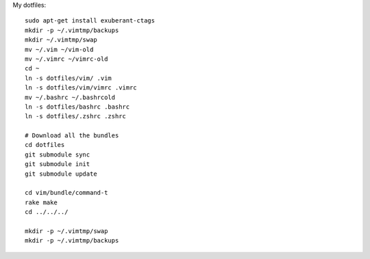 My dotfiles::

    sudo apt-get install exuberant-ctags 
    mkdir -p ~/.vimtmp/backups
    mkdir ~/.vimtmp/swap
    mv ~/.vim ~/vim-old
    mv ~/.vimrc ~/vimrc-old
    cd ~
    ln -s dotfiles/vim/ .vim
    ln -s dotfiles/vim/vimrc .vimrc
    mv ~/.bashrc ~/.bashrcold
    ln -s dotfiles/bashrc .bashrc
    ln -s dotfiles/.zshrc .zshrc

    # Download all the bundles
    cd dotfiles
    git submodule sync
    git submodule init
    git submodule update

    cd vim/bundle/command-t
    rake make
    cd ../../../

    mkdir -p ~/.vimtmp/swap
    mkdir -p ~/.vimtmp/backups
